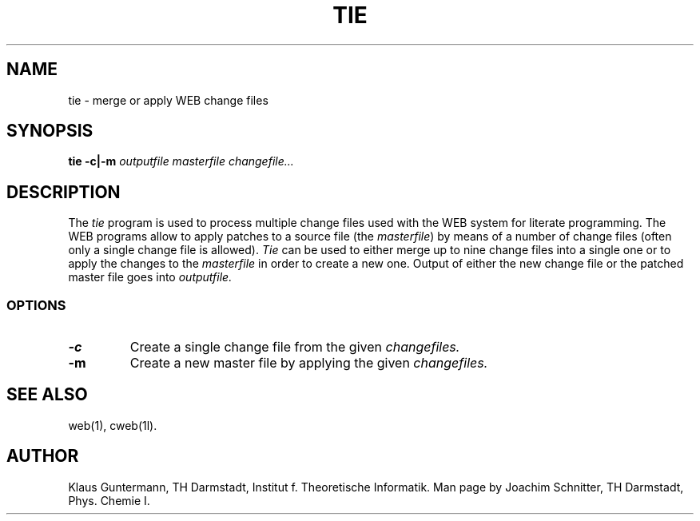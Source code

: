 .TH TIE 1L 9/24/92
.SH NAME
tie \- merge or apply WEB change files
.SH SYNOPSIS
.B tie
.B \-c|\-m
.I outputfile masterfile changefile...

.SH DESCRIPTION
The
.I tie
program is  used to process multiple change  files  used  with the WEB
system  for  literate  programming. The WEB programs  allow  to  apply
patches to a source file (the
.IR masterfile )
by  means of a number of change files (often only a single change file
is allowed).
.I Tie
can be used  to either merge up to nine change files into a single one
or to apply the changes to the
.I masterfile
in order to create a new one. Output of either the  new change file or
the patched master file goes into
.I outputfile.
.SS OPTIONS
.TP
.B \-c
Create a single change file from the given
.I changefiles.
.TP
.B \-m
Create a new master file by applying the given
.I changefiles.
.SH "SEE ALSO"
.br
web(1), cweb(1l).
.SH "AUTHOR"
Klaus Guntermann, TH Darmstadt, Institut f. Theoretische Informatik. Man page
by Joachim Schnitter, TH Darmstadt, Phys. Chemie I.
